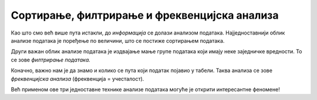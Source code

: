 Сортирање, филтрирање и фреквенцијска анализа
==============================================

Као што смо већ више пута истакли, до *информација* се долази анализом података.
Најједноставнији облик анализе података је поређење по величини, што се
постиже сортирањем података.

.. infonote::

     *Сортирати податке* значи поређати их по величини, од мањих ка већим или обрнуто.

Други важан облик анализе података је издвајање мање групе података који имају
неке заједничке вредности. То се зове *филтрирање података.*

.. infonote::

     *Филтрирати податке* значи одабрати само оне податке из табеле који испуљавају неке
     посебне услове.

Коначно, важно нам је да знамо и колико се пута који податак појавио у табели. Таква
анализа се зове *фреквенцијска анализа* (фреквенција = учесталост).

.. infonote::

      *Фреквенцијска анализа* низа података се своди на то да се преброји колико се пута који податак
      појављује у низу.

Већ применом ове три једноставне технике анализе података могуће је открити интересантне
феномене!


